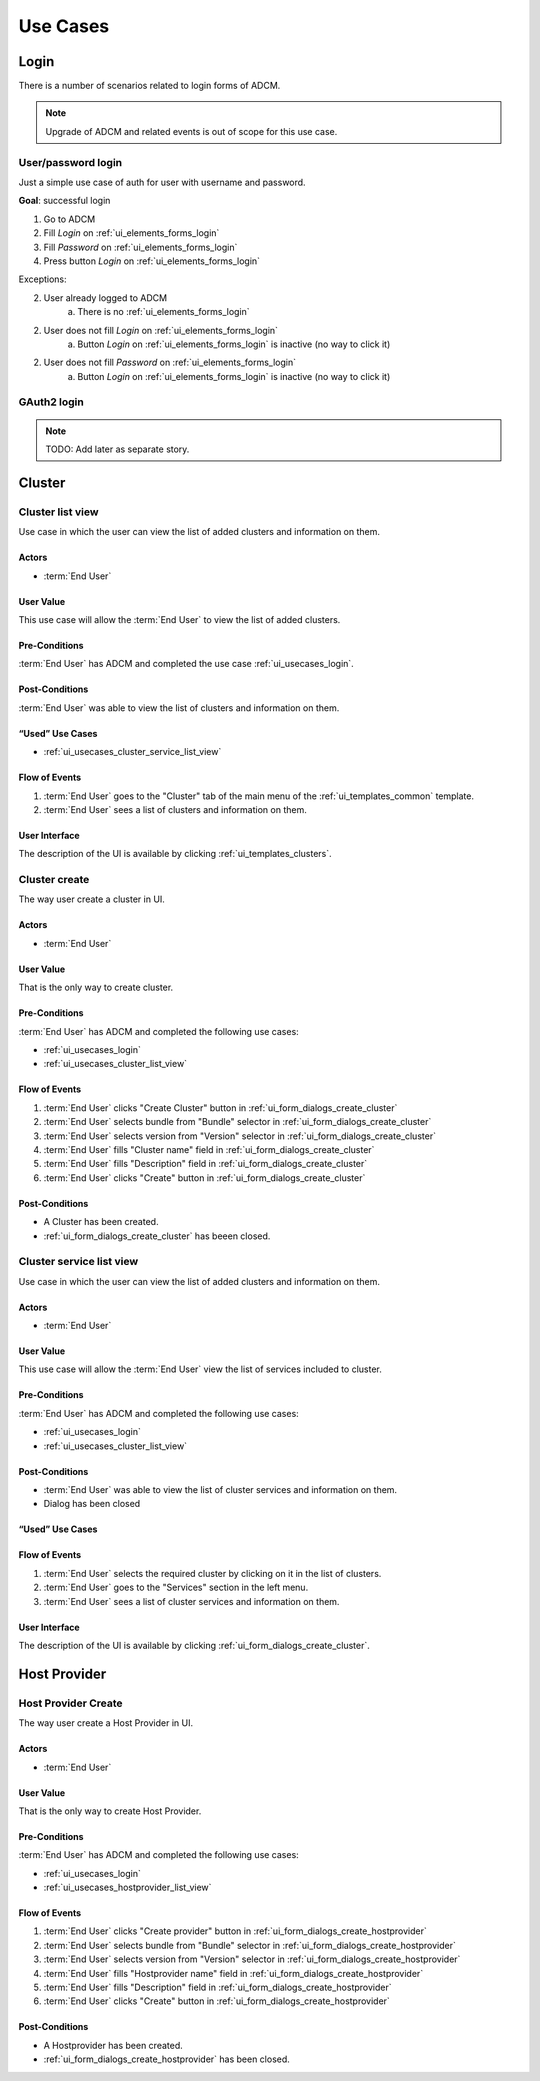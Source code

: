 #########
Use Cases
#########

.. _ui_usecases_login:

*****
Login
*****

There is a number of scenarios related to login forms of ADCM.

.. note::
   Upgrade of ADCM and related events is out of scope for this use case.

User/password login
===================

Just a simple use case of auth for user with username and password.

**Goal**: successful login

1. Go to ADCM
2. Fill *Login* on :ref:`ui_elements_forms_login`
3. Fill *Password* on :ref:`ui_elements_forms_login`
4. Press button *Login* on :ref:`ui_elements_forms_login`

Exceptions:

2. User already logged to ADCM
    a. There is no :ref:`ui_elements_forms_login`

2. User does not fill *Login* on :ref:`ui_elements_forms_login`
    a. Button *Login* on :ref:`ui_elements_forms_login` is inactive (no way to click it)


2. User does not fill *Password* on :ref:`ui_elements_forms_login`
    a. Button *Login* on :ref:`ui_elements_forms_login` is inactive (no way to click it)


GAuth2 login
============

.. note::
   TODO: Add later as separate story.


*******
Cluster
*******

.. _ui_usecases_cluster_list_view:

Cluster list view
=================

Use case in which the user can view the list of added clusters and information on them.

Actors
------

* :term:`End User`

User Value
----------

This use case will allow the :term:`End User` to view the list of added clusters.

Pre-Conditions
--------------

:term:`End User` has ADCM and completed the use case :ref:`ui_usecases_login`.

Post-Conditions
---------------

:term:`End User` was able to view the list of clusters and information on them.

“Used” Use Cases
----------------

* :ref:`ui_usecases_cluster_service_list_view`

Flow of Events
--------------

1. :term:`End User` goes to the "Cluster" tab of the main menu of the :ref:`ui_templates_common` template.
2. :term:`End User` sees a list of clusters and information on them.

User Interface
--------------

The description of the UI is available by clicking :ref:`ui_templates_clusters`.

.. _ui_usecases_cluster_create:

Cluster create
==============

The way user create a cluster in UI.

Actors
------

* :term:`End User`

User Value
----------

That is the only way to create cluster.

Pre-Conditions
--------------

:term:`End User` has ADCM and completed the following use cases:

* :ref:`ui_usecases_login`
* :ref:`ui_usecases_cluster_list_view`


Flow of Events
--------------

1. :term:`End User` clicks "Create Cluster" button in :ref:`ui_form_dialogs_create_cluster`
2. :term:`End User` selects bundle from "Bundle" selector in  :ref:`ui_form_dialogs_create_cluster`
3. :term:`End User` selects version from "Version" selector in  :ref:`ui_form_dialogs_create_cluster`
4. :term:`End User` fills "Cluster name" field in :ref:`ui_form_dialogs_create_cluster`
5. :term:`End User` fills "Description" field in :ref:`ui_form_dialogs_create_cluster`
6. :term:`End User` clicks "Create" button in :ref:`ui_form_dialogs_create_cluster`

Post-Conditions
---------------

* A Cluster has been created.
* :ref:`ui_form_dialogs_create_cluster` has beeen closed.

Cluster service list view
=========================

Use case in which the user can view the list of added clusters and information on them.

Actors
------

* :term:`End User`

User Value
----------

This use case will allow the :term:`End User` view the list of services included to cluster.

Pre-Conditions
--------------

:term:`End User` has ADCM and completed the following use cases:

* :ref:`ui_usecases_login`
* :ref:`ui_usecases_cluster_list_view`

Post-Conditions
---------------

* :term:`End User` was able to view the list of cluster services and information on them.
* Dialog has been closed

“Used” Use Cases
----------------

Flow of Events
--------------

1. :term:`End User` selects the required cluster by clicking on it in the list of clusters.
2. :term:`End User` goes to the "Services" section in the left menu.
3. :term:`End User` sees a list of cluster services and information on them.

User Interface
--------------

The description of the UI is available by clicking :ref:`ui_form_dialogs_create_cluster`.


*************
Host Provider
*************


.. _ui_usecases_create_hostprovider:

Host Provider Create
====================

The way user create a Host Provider in UI.

Actors
------

* :term:`End User`

User Value
----------

That is the only way to create Host Provider.

Pre-Conditions
--------------

:term:`End User` has ADCM and completed the following use cases:

* :ref:`ui_usecases_login`
* :ref:`ui_usecases_hostprovider_list_view`


Flow of Events
--------------

1. :term:`End User` clicks "Create provider" button in :ref:`ui_form_dialogs_create_hostprovider`
2. :term:`End User` selects bundle from "Bundle" selector in  :ref:`ui_form_dialogs_create_hostprovider`
3. :term:`End User` selects version from "Version" selector in  :ref:`ui_form_dialogs_create_hostprovider`
4. :term:`End User` fills "Hostprovider name" field in :ref:`ui_form_dialogs_create_hostprovider`
5. :term:`End User` fills "Description" field in :ref:`ui_form_dialogs_create_hostprovider`
6. :term:`End User` clicks "Create" button in :ref:`ui_form_dialogs_create_hostprovider`

Post-Conditions
---------------

* A Hostprovider has been created.
* :ref:`ui_form_dialogs_create_hostprovider` has been closed.
